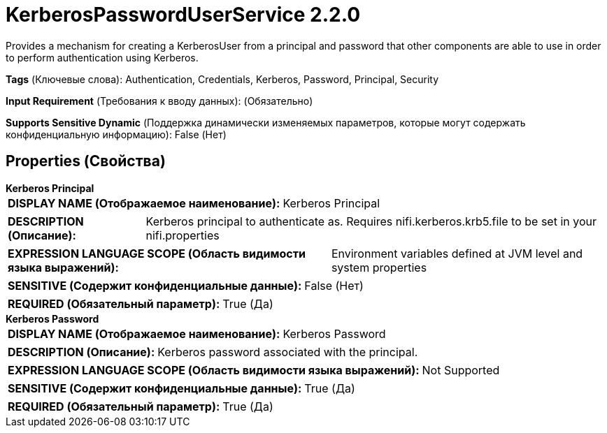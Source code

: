 = KerberosPasswordUserService 2.2.0

Provides a mechanism for creating a KerberosUser from a principal and password that other components are able to use in order to perform authentication using Kerberos.

[horizontal]
*Tags* (Ключевые слова):
Authentication, Credentials, Kerberos, Password, Principal, Security
[horizontal]
*Input Requirement* (Требования к вводу данных):
 (Обязательно)
[horizontal]
*Supports Sensitive Dynamic* (Поддержка динамически изменяемых параметров, которые могут содержать конфиденциальную информацию):
 False (Нет) 



== Properties (Свойства)


.*Kerberos Principal*
************************************************
[horizontal]
*DISPLAY NAME (Отображаемое наименование):*:: Kerberos Principal

[horizontal]
*DESCRIPTION (Описание):*:: Kerberos principal to authenticate as. Requires nifi.kerberos.krb5.file to be set in your nifi.properties


[horizontal]
*EXPRESSION LANGUAGE SCOPE (Область видимости языка выражений):*:: Environment variables defined at JVM level and system properties
[horizontal]
*SENSITIVE (Содержит конфиденциальные данные):*::  False (Нет) 

[horizontal]
*REQUIRED (Обязательный параметр):*::  True (Да) 
************************************************
.*Kerberos Password*
************************************************
[horizontal]
*DISPLAY NAME (Отображаемое наименование):*:: Kerberos Password

[horizontal]
*DESCRIPTION (Описание):*:: Kerberos password associated with the principal.


[horizontal]
*EXPRESSION LANGUAGE SCOPE (Область видимости языка выражений):*:: Not Supported
[horizontal]
*SENSITIVE (Содержит конфиденциальные данные):*::  True (Да) 

[horizontal]
*REQUIRED (Обязательный параметр):*::  True (Да) 
************************************************




















